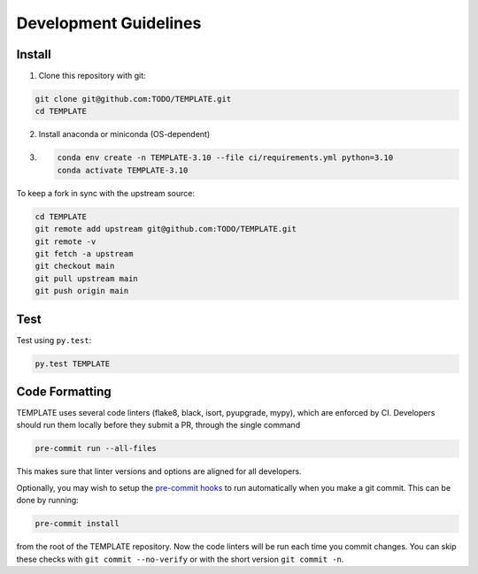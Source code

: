 Development Guidelines
======================

Install
-------

1. Clone this repository with git:

.. code-block:: bash

     git clone git@github.com:TODO/TEMPLATE.git
     cd TEMPLATE

2. Install anaconda or miniconda (OS-dependent)
3. .. code-block:: bash

     conda env create -n TEMPLATE-3.10 --file ci/requirements.yml python=3.10
     conda activate TEMPLATE-3.10

To keep a fork in sync with the upstream source:

.. code-block:: bash

   cd TEMPLATE
   git remote add upstream git@github.com:TODO/TEMPLATE.git
   git remote -v
   git fetch -a upstream
   git checkout main
   git pull upstream main
   git push origin main

Test
----

Test using ``py.test``:

.. code-block:: bash

   py.test TEMPLATE

Code Formatting
---------------

TEMPLATE uses several code linters (flake8, black, isort, pyupgrade, mypy),
which are enforced by CI. Developers should run them locally before they submit a PR,
through the single command

.. code-block:: bash

    pre-commit run --all-files

This makes sure that linter versions and options are aligned for all developers.

Optionally, you may wish to setup the `pre-commit hooks <https://pre-commit.com/>`_ to
run automatically when you make a git commit. This can be done by running:

.. code-block:: bash

   pre-commit install

from the root of the TEMPLATE repository. Now the code linters will be run each time
you commit changes. You can skip these checks with ``git commit --no-verify`` or with
the short version ``git commit -n``.
